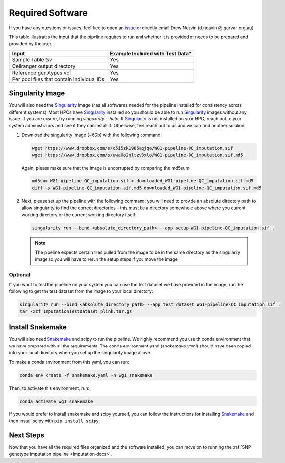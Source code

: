 .. _Imputation_Software-docs:

Required Software
=================

.. _issue: https://github.com/sc-eQTLgen-consortium/WG1-pipeline-QC/issues
.. _Singularity: https://singularity.lbl.gov/archive/docs/v2-2/index.html
.. _Snakemake: https://snakemake.readthedocs.io/en/stable/getting_started/installation.html

If you have any questions or issues, feel free to open an issue_ or directly email Drew Neavin (d.neavin @ garvan.org.au)

This table illustrates the input that the pipeline requires to run and whether it is provided or needs to be prepared and provided by the user. 

+--------------------------------------------+----------------------------------+
| Input                                      | Example Included with Test Data? |
+============================================+==================================+
| Sample Table tsv                           | Yes                              |
+--------------------------------------------+----------------------------------+
| Cellranger output directory                | Yes                              |
+--------------------------------------------+----------------------------------+
| Reference genotypes vcf                    | Yes                              |
+--------------------------------------------+----------------------------------+
| Per pool files that contain individual IDs | Yes                              |
+--------------------------------------------+----------------------------------+



Singularity Image
-----------------

You will also need the Singularity_ image (has all softwares needed for the pipeline installed for consistency across different systems).
Most HPCs have  Singularity_ installed so you should be able to run  Singularity_ images without any issue. 
If you are unsure, try running `singularity --help`. If  Singularity_ is not installed on your HPC, reach out to your system administrators and see if they can install it. 
Otherwise, feel reach out to us and we can find another solution. 


1. Download the singularity image (~6Gb) with the following command:

   .. code-block:: bash

    wget https://www.dropbox.com/s/c5i5zk1985aqjqa/WG1-pipeline-QC_imputation.sif
    wget https://www.dropbox.com/s/uwa0o2nltzv8xlo/WG1-pipeline-QC_imputation.sif.md5

   Again, please make sure that the image is uncorrupted by comparing the md5sum


   .. code-block:: bash

    md5sum WG1-pipeline-QC_imputation.sif > downloaded_WG1-pipeline-QC_imputation.sif.md5
    diff -s WG1-pipeline-QC_imputation.sif.md5 downloaded_WG1-pipeline-QC_imputation.sif.md5

2. Next, please set up the pipeline with the following command; you will need to provide an absolute directory path to allow singularity to find the correct directories - this must be a directory somewhere above where you current working directory or the current working directory itself:


   .. code-block:: bash

    singularity run --bind <absolute_directory_path> --app setup WG1-pipeline-QC_imputation.sif .


   .. admonition:: Note
    :class: hint

    The pipeline expects certain files pulled from the image to be in the same directory as the singularity image so you will have to rerun the setup steps if you move the image


.. _Imputation_Software_test_data-docs:

Optional
^^^^^^^^
  
If you want to test the pipeline on your system you can use the test dataset we have provided in the image, run the following to get the test dataset from the image to your local directory:

.. code-block:: bash

  singularity run --bind <absolute_directory_path> --app test_dataset WG1-pipeline-QC_imputation.sif .
  tar -xzf ImputationTestDataset_plink.tar.gz

.. _install_snakemake-docs:

Install Snakemake
-----------------
You will also need Snakemake_ and scipy to run the pipeline. We highly recommend you use th conda environment that we have prepared with all the requirements. The conda environment yaml (`snakemake.yaml`) should have been copied into your local directory when you set up the singularity image above.

To make a conda environment from this yaml, you can run:

.. code-block:: bash

  conda env create -f snakemake.yaml -n wg1_snakemake

Then, to activate this environment, run:

.. code-block:: bash

  conda activate wg1_snakemake


If you would prefer to install snakemake and scipy yourself, you can follow the instructions for installing `Snakemake <https://snakemake.readthedocs.io/en/stable/getting_started/installation.html>`__ and then install scipy with ``pip install scipy``.



Next Steps
------------

Now that you have all the required files organized and the software installed, you can move on to running the :ref:`SNP genotype imputation pipeline <Imputation-docs>`.